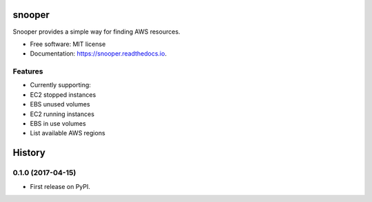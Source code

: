 ===============================
snooper
===============================


.. image:: https://img.shields.io/pypi/v/snooper.svg
        :target: https://pypi.python.org/pypi/snooper

.. image:: https://img.shields.io/travis/kintoandar/snooper.svg
        :target: https://travis-ci.org/kintoandar/snooper

.. image:: https://readthedocs.org/projects/snooper/badge/?version=latest
        :target: https://snooper.readthedocs.io/en/latest/?badge=latest
        :alt: Documentation Status

.. image:: https://pyup.io/repos/github/kintoandar/snooper/shield.svg
     :target: https://pyup.io/repos/github/kintoandar/snooper/
     :alt: Updates


Snooper provides a simple way for finding AWS resources.


* Free software: MIT license
* Documentation: https://snooper.readthedocs.io.


Features
--------

* Currently supporting:
* EC2 stopped instances
* EBS unused volumes
* EC2 running instances
* EBS in use volumes
* List available AWS regions


=======
History
=======

0.1.0 (2017-04-15)
------------------

* First release on PyPI.


